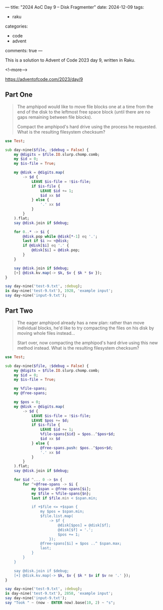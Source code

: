 ---
title: "2024 AoC Day 9 – Disk Fragmenter"
date: 2024-12-09
tags:
  - raku
categories:
  - code
  - advent
comments: true
---

This is a solution to Advent of Code 2023 day 9, written in Raku.

<!--more-->

[[https://adventofcode.com/2023/day/9]]

** Part One

#+begin_quote
The amphipod would like to move file blocks one at a time from the end of the disk to the
leftmost free space block (until there are no gaps remaining between file blocks).

Compact the amphipod's hard drive using the process he requested. What is the resulting
filesystem checksum?
#+end_quote

#+begin_src raku :results output :tangle "9.raku" :shebang "#!/usr/bin/env raku"
use Test;

sub day-nine($file, :$debug = False) {
    my @digits = $file.IO.slurp.chomp.comb;
    my $id = 0;
    my $is-file = True;

    my @disk = @digits.map(
        -> $d {
            LEAVE $is-file = !$is-file;
            if $is-file {
                LEAVE $id += 1;
                $id xx $d
            } else {
                '.' xx $d
            }
        }
    ).flat;
    say @disk.join if $debug;

    for 0..* -> $i {
        @disk.pop while @disk[*-1] eq '.';
        last if $i >= +@disk;
        if @disk[$i] eq '.' {
            @disk[$i] = @disk.pop;
        }
    }

    say @disk.join if $debug;
    [+] @disk.kv.map(-> $k, $v { $k * $v });
}

say day-nine('test-9.txt', :debug);
is day-nine('test-9.txt'), 1928, 'example input';
say day-nine('input-9.txt');
#+end_src

#+RESULTS:
: 00...111...2...333.44.5555.6666.777.888899
: 0099811188827773336446555566
: 1928
: ok 1 - example input
: 6415184586041


** Part Two

#+begin_quote
The eager amphipod already has a new plan: rather than move individual blocks, he'd like to try
compacting the files on his disk by moving whole files instead...

Start over, now compacting the amphipod's hard drive using this new method instead. What is the
resulting filesystem checksum?
#+end_quote

#+begin_src raku :results output :tangle "9b.raku" :shebang "#!/usr/bin/env raku"
use Test;

sub day-nine($file, :$debug = False) {
    my @digits = $file.IO.slurp.chomp.comb;
    my $id = 0;
    my $is-file = True;

    my %file-spans;
    my @free-spans;

    my $pos = 0;
    my @disk = @digits.map(
        -> $d {
            LEAVE $is-file = !$is-file;
            LEAVE $pos += $d;
            if $is-file {
                LEAVE $id += 1;
                %file-spans{$id} = $pos..^$pos+$d;
                $id xx $d
            } else {
                @free-spans.push: $pos..^$pos+$d;
                '.' xx $d
            }
        }
    ).flat;
    say @disk.join if $debug;

    for $id ^... 0 -> $n {
        for ^+@free-spans -> $i {
            my $span = @free-spans[$i];
            my $file = %file-spans{$n};
            last if $file.min < $span.min;

            if +$file <= +$span {
                my $pos = $span.min;
                $file.list.map(
                    -> $f {
                        @disk[$pos] = @disk[$f];
                        @disk[$f] = '.';
                        $pos += 1;
                    });
                @free-spans[$i] = $pos ..^ $span.max;
                last;
            }
        }
    }

    say @disk.join if $debug;
    [+] @disk.kv.map(-> $k, $v { $k * $v if $v ne '.' });
}

say day-nine('test-9.txt', :debug);
is day-nine('test-9.txt'), 2858, 'example input';
say day-nine('input-9.txt');
say "Took " ~ (now - ENTER now).base(10, 2) ~ "s";
#+end_src

#+RESULTS:
: 00...111...2...333.44.5555.6666.777.888899
: 00992111777.44.333....5555.6666.....8888..
: 2858
: ok 1 - example input
: 6436819084274
: Took 25.67s

